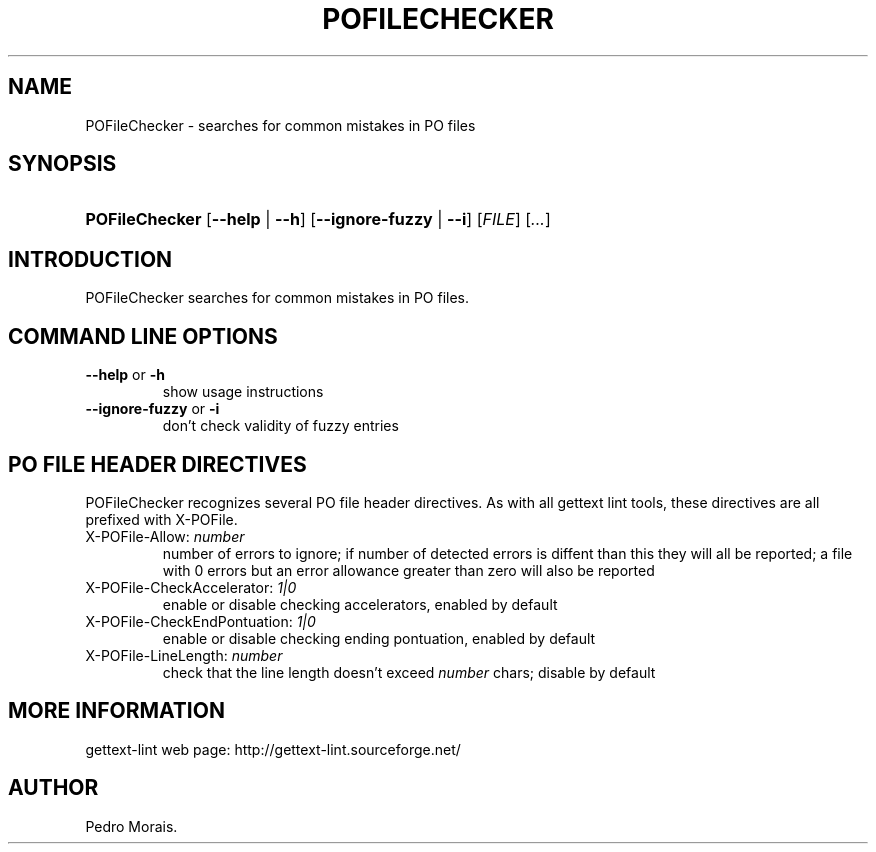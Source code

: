 .\"Generated by db2man.xsl. Don't modify this, modify the source.
.de Sh \" Subsection
.br
.if t .Sp
.ne 5
.PP
\fB\\$1\fR
.PP
..
.de Sp \" Vertical space (when we can't use .PP)
.if t .sp .5v
.if n .sp
..
.de Ip \" List item
.br
.ie \\n(.$>=3 .ne \\$3
.el .ne 3
.IP "\\$1" \\$2
..
.TH "POFILECHECKER" 1 "" "" "POFileChecker Manual"
.SH NAME
POFileChecker \- searches for common mistakes in PO files
.SH "SYNOPSIS"
.ad l
.hy 0
.HP 14
\fBPOFileChecker\fR [\fB\-\-help\fR | \fB\-\-h\fR] [\fB\-\-ignore\-fuzzy\fR | \fB\-\-i\fR] [\fIFILE\fR] [\fI\&.\&.\&.\fR]
.ad
.hy

.SH "INTRODUCTION"

.PP
 POFileChecker searches for common mistakes in PO files\&.

.SH "COMMAND LINE OPTIONS"

.TP
\fB\-\-help\fR or \fB\-h\fR
show usage instructions

.TP
\fB\-\-ignore\-fuzzy\fR or \fB\-i\fR
don't check validity of fuzzy entries

.SH "PO FILE HEADER DIRECTIVES"

.PP
 POFileChecker recognizes several PO file header directives\&. As with all gettext lint tools, these directives are all prefixed with X\-POFile\&.

.TP
X\-POFile\-Allow: \fInumber\fR
number of errors to ignore; if number of detected errors is diffent than this they will all be reported; a file with 0 errors but an error allowance greater than zero will also be reported

.TP
X\-POFile\-CheckAccelerator: \fI1|0\fR
enable or disable checking accelerators, enabled by default

.TP
X\-POFile\-CheckEndPontuation: \fI1|0\fR
enable or disable checking ending pontuation, enabled by default

.TP
X\-POFile\-LineLength: \fInumber\fR
check that the line length doesn't exceed \fInumber\fR chars; disable by default

.SH "MORE INFORMATION"

.PP
gettext\-lint web page: http://gettext\-lint\&.sourceforge\&.net/

.SH AUTHOR
Pedro Morais.
